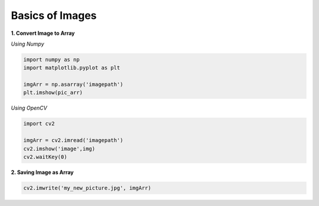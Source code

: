 Basics of Images
================

**1. Convert Image to Array**

*Using Numpy*

.. code:: python

    import numpy as np
    import matplotlib.pyplot as plt

    imgArr = np.asarray('imagepath')
    plt.imshow(pic_arr)

*Using OpenCV*

.. code:: python

    import cv2
    
    imgArr = cv2.imread('imagepath')
    cv2.imshow('image',img)
    cv2.waitKey(0)


**2. Saving Image as Array**

.. code:: python

    cv2.imwrite('my_new_picture.jpg', imgArr)